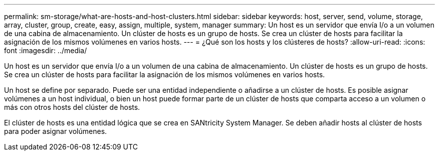 ---
permalink: sm-storage/what-are-hosts-and-host-clusters.html 
sidebar: sidebar 
keywords: host, server, send, volume, storage, array, cluster, group, create, easy, assign, multiple, system, manager 
summary: Un host es un servidor que envía I/o a un volumen de una cabina de almacenamiento. Un clúster de hosts es un grupo de hosts. Se crea un clúster de hosts para facilitar la asignación de los mismos volúmenes en varios hosts. 
---
= ¿Qué son los hosts y los clústeres de hosts?
:allow-uri-read: 
:icons: font
:imagesdir: ../media/


[role="lead"]
Un host es un servidor que envía I/o a un volumen de una cabina de almacenamiento. Un clúster de hosts es un grupo de hosts. Se crea un clúster de hosts para facilitar la asignación de los mismos volúmenes en varios hosts.

Un host se define por separado. Puede ser una entidad independiente o añadirse a un clúster de hosts. Es posible asignar volúmenes a un host individual, o bien un host puede formar parte de un clúster de hosts que comparta acceso a un volumen o más con otros hosts del clúster de hosts.

El clúster de hosts es una entidad lógica que se crea en SANtricity System Manager. Se deben añadir hosts al clúster de hosts para poder asignar volúmenes.
